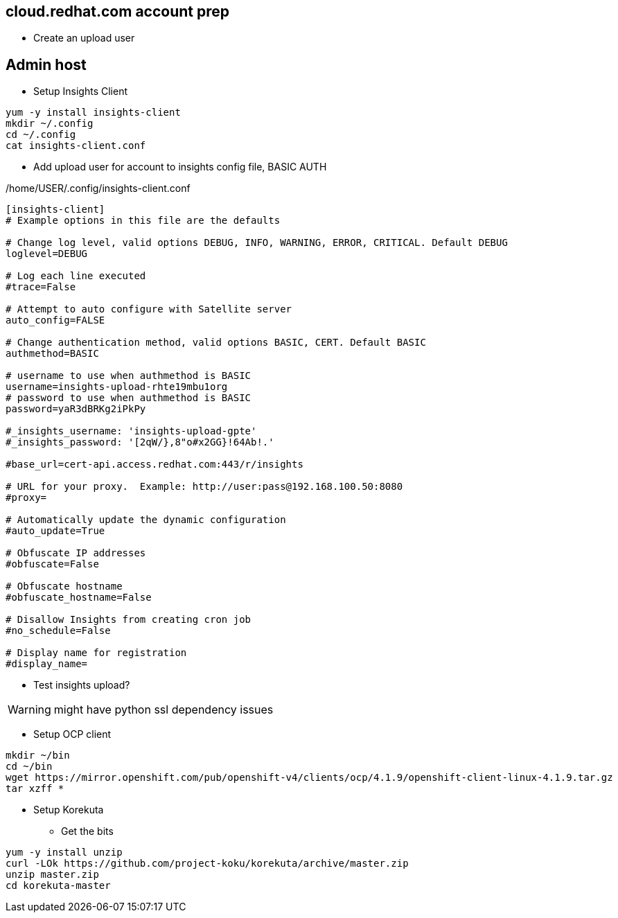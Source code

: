 ## cloud.redhat.com account prep

* Create an upload user

## Admin host

* Setup Insights Client

----
yum -y install insights-client
mkdir ~/.config
cd ~/.config
cat insights-client.conf
----

* Add upload user for account to insights config file, BASIC AUTH

./home/USER/.config/insights-client.conf
----
[insights-client]
# Example options in this file are the defaults

# Change log level, valid options DEBUG, INFO, WARNING, ERROR, CRITICAL. Default DEBUG
loglevel=DEBUG

# Log each line executed
#trace=False

# Attempt to auto configure with Satellite server
auto_config=FALSE

# Change authentication method, valid options BASIC, CERT. Default BASIC
authmethod=BASIC

# username to use when authmethod is BASIC
username=insights-upload-rhte19mbu1org
# password to use when authmethod is BASIC
password=yaR3dBRKg2iPkPy

#_insights_username: 'insights-upload-gpte'
#_insights_password: '[2qW/},8"o#x2GG}!64Ab!.'

#base_url=cert-api.access.redhat.com:443/r/insights

# URL for your proxy.  Example: http://user:pass@192.168.100.50:8080
#proxy=

# Automatically update the dynamic configuration
#auto_update=True

# Obfuscate IP addresses
#obfuscate=False

# Obfuscate hostname
#obfuscate_hostname=False

# Disallow Insights from creating cron job
#no_schedule=False

# Display name for registration
#display_name=
----

* Test insights upload?

WARNING: might have python ssl dependency issues


* Setup OCP client

----
mkdir ~/bin
cd ~/bin
wget https://mirror.openshift.com/pub/openshift-v4/clients/ocp/4.1.9/openshift-client-linux-4.1.9.tar.gz
tar xzff *
----

* Setup Korekuta

** Get the bits

----
yum -y install unzip
curl -LOk https://github.com/project-koku/korekuta/archive/master.zip
unzip master.zip
cd korekuta-master
----
